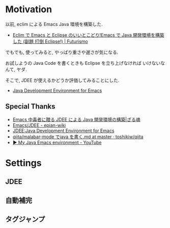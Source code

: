 #+OPTIONS: toc:nil num:nil todo:nil pri:nil tags:nil ^:nil TeX:nil
#+CATEGORY: 技術メモ
#+TAGS:
#+DESCRIPTION:
#+TITLE: 

* Motivation
  以前, eclim による Emacs Java 環境を構築した.
  - [[http://futurismo.biz/archives/2462][Eclim で Emacs と Eclipse のいいとこどり!Emacs で Java 開発環境を構築した (副題 打倒 Eclipse!) | Futurismo]]

  でもでも, 使ってみると, やっぱり重さや遅さが気になる.

  お試しようの Java Code を書くときも Eclipse を立ち上げなければ
  いけないなんて, ヤダ.

  そこで, JDEE が使えるかどうか評価してみることにした.
   - [[http://jdee.sourceforge.net/][Java Development Environment for Emacs]]

** Special Thanks
   - [[http://mikio.github.io/article/2012/12/23_emacsjdeejava.html][Emacs 中毒者に贈る JDEE による Java 開発環境の構築|ざる魂]]
   - [[http://epian-wiki.appspot.com/wiki/Emacs/JDEE][Emacs/JDEE - epian-wiki]]
   - [[http://www.02.246.ne.jp/~torutk/jdee/jdee.html][JDEE:Java Development Environment for Emacs]]
   - [[https://github.com/toshikiw/qiita/blob/master/malabar-mode%E3%81%A6%E3%82%99java%E3%82%92%E6%9B%B8%E3%81%8F.md][qiita/malabar-mode でjava を書く.md at master · toshikiw/qiita]]
   - [[https://www.youtube.com/watch?v=wsqzBEJoHLY][▶ My Java Emacs environment - YouTube]]

* Settings
** JDEE
** 自動補完
** タグジャンプ

